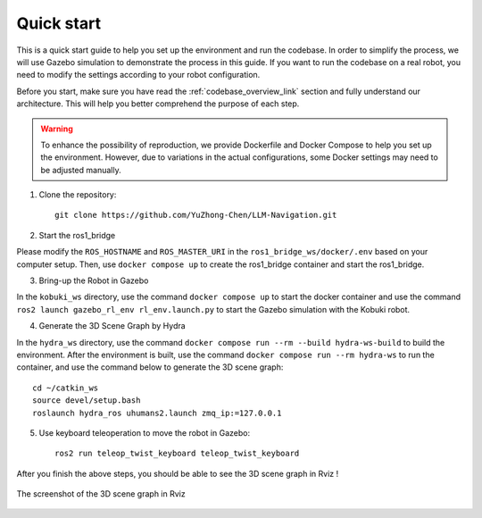 Quick start
===========

This is a quick start guide to help you set up the environment and run the codebase. 
In order to simplify the process, we will use Gazebo simulation to demonstrate the process in this guide.
If you want to run the codebase on a real robot, you need to modify the settings according to your robot configuration.

Before you start, make sure you have read the :ref:`codebase_overview_link` section and fully understand our architecture.
This will help you better comprehend the purpose of each step.

.. warning::

    To enhance the possibility of reproduction, we provide Dockerfile and Docker Compose to help you set up the environment.  
    However, due to variations in the actual configurations, some Docker settings may need to be adjusted manually.

1. Clone the repository::

    git clone https://github.com/YuZhong-Chen/LLM-Navigation.git

2. Start the ros1_bridge

Please modify the ``ROS_HOSTNAME`` and ``ROS_MASTER_URI`` in the ``ros1_bridge_ws/docker/.env`` based on your computer setup. 
Then, use ``docker compose up`` to create the ros1_bridge container and start the ros1_bridge.

3. Bring-up the Robot in Gazebo

In the ``kobuki_ws`` directory, use the command ``docker compose up`` to start the docker container and use the command ``ros2 launch gazebo_rl_env rl_env.launch.py`` to
start the Gazebo simulation with the Kobuki robot.

4. Generate the 3D Scene Graph by Hydra

In the ``hydra_ws`` directory, use the command ``docker compose run --rm --build hydra-ws-build`` to build the environment.
After the environment is built, use the command ``docker compose run --rm hydra-ws`` to run the container,
and use the command below to generate the 3D scene graph::

    cd ~/catkin_ws
    source devel/setup.bash
    roslaunch hydra_ros uhumans2.launch zmq_ip:=127.0.0.1

5. Use keyboard teleoperation to move the robot in Gazebo::

    ros2 run teleop_twist_keyboard teleop_twist_keyboard

After you finish the above steps, you should be able to see the 3D scene graph in Rviz !

.. figure:: ./images/hydra-sim-gz-demo.png
    :align: center
    :alt: image_1

    The screenshot of the 3D scene graph in Rviz